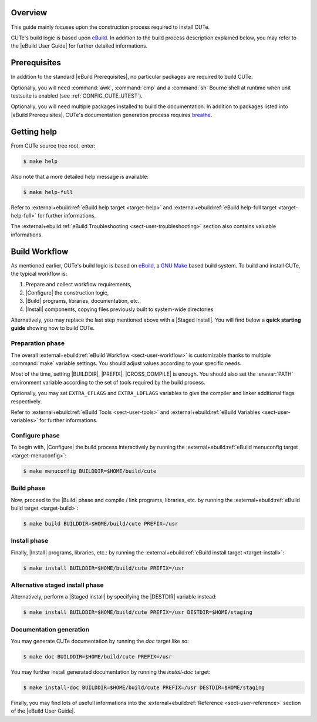 .. _breathe:              https://github.com/breathe-doc/breathe
.. _ebuild:               https://github.com/grgbr/ebuild/
.. _gnu_make:             https://www.gnu.org/software/make/
.. |eBuild|               replace:: `eBuild <ebuild_>`_
.. |eBuild User Guide|    replace:: :external+ebuild:doc:`eBuild User Guide <user>`
.. |eBuild Prerequisites| replace:: :external+ebuild:ref:`eBuild Prerequisites <sect-user-prerequisites>`
.. |Configure|            replace:: :external+ebuild:ref:`sect-user-configure`
.. |Build|                replace:: :external+ebuild:ref:`sect-user-build`
.. |Install|              replace:: :external+ebuild:ref:`sect-user-install`
.. |Staged install|       replace:: :external+ebuild:ref:`sect-user-staged-install`
.. |BUILDDIR|             replace:: :external+ebuild:ref:`var-builddir`
.. |PREFIX|               replace:: :external+ebuild:ref:`var-prefix`
.. |CROSS_COMPILE|        replace:: :external+ebuild:ref:`var-cross_compile`
.. |DESTDIR|              replace:: :external+ebuild:ref:`var-destdir`
.. |GNU Make|             replace:: `GNU Make <gnu_make_>`_

Overview
========

This guide mainly focuses upon the construction process required to install
CUTe.

CUTe's build logic is based upon |eBuild|. In addition to the build process
description explained below, you may refer to the |eBuild User Guide|
for further detailed informations.

Prerequisites
=============

In addition to the standard |eBuild Prerequisites|, no particular packages are
required to build CUTe.

Optionally, you will need :command:`awk`, :command:`cmp` and a :command:`sh`
Bourne shell at runtime when unit testsuite is enabled (see
:ref:`CONFIG_CUTE_UTEST`).

Optionally, you will need multiple packages installed to build the
documentation. In addition to packages listed into |eBuild Prerequisites|,
CUTe's documentation generation process requires breathe_.

Getting help
============

From CUTe source tree root, enter:

.. code-block:: console

   $ make help

Also note that a more detailed help message is available:

.. code-block:: console

   $ make help-full

Refer to :external+ebuild:ref:`eBuild help target <target-help>` and
:external+ebuild:ref:`eBuild help-full target <target-help-full>` for further
informations.

The :external+ebuild:ref:`eBuild Troubleshooting <sect-user-troubleshooting>`
section also contains valuable informations.

Build Workflow
==============

As mentioned earlier, CUTe's build logic is based on |eBuild|, a |GNU make|
based build system. To build and install CUTe, the typical workflow is:

#. Prepare and collect workflow requirements,
#. |Configure| the construction logic,
#. |Build| programs, libraries, documentation, etc.,
#. |Install| components, copying files previously built to
   system-wide directories

Alternatively, you may replace the last step mentioned above with a |Staged
Install|. You will find below a **quick starting guide** showing how to build
CUTe.

Preparation phase
-----------------

The overall :external+ebuild:ref:`eBuild Workflow <sect-user-workflow>` is
customizable thanks to multiple :command:`make` variable settings. You should
adjust values according to your specific needs.

Most of the time, setting |BUILDDIR|, |PREFIX|, |CROSS_COMPILE| is enough.
You should also set the :envvar:`PATH` environment variable according to the
set of tools required by the build process.

Optionally, you may set ``EXTRA_CFLAGS`` and ``EXTRA_LDFLAGS`` variables to
give the compiler and linker additional flags respectively.

Refer to :external+ebuild:ref:`eBuild Tools <sect-user-tools>` and
:external+ebuild:ref:`eBuild Variables <sect-user-variables>` for further
informations.

.. _workflow-configure-phase:
   
Configure phase
---------------

To begin with, |Configure| the build process interactively by running the
:external+ebuild:ref:`eBuild menuconfig target <target-menuconfig>`:

.. code-block:: console

   $ make menuconfig BUILDDIR=$HOME/build/cute

Build phase
-----------

Now, proceed to the |Build| phase and compile / link programs, libraries, etc.
by running the :external+ebuild:ref:`eBuild build target <target-build>`:

.. code-block:: console

   $ make build BUILDDIR=$HOME/build/cute PREFIX=/usr
 
Install phase
-------------

Finally, |Install| programs, libraries, etc.: by running the
:external+ebuild:ref:`eBuild install target <target-install>`:

.. code-block:: console
   
   $ make install BUILDDIR=$HOME/build/cute PREFIX=/usr
 
Alternative staged install phase
--------------------------------

Alternatively, perform a |Staged install| by specifying the |DESTDIR| variable
instead:
   
.. code-block:: console

   $ make install BUILDDIR=$HOME/build/cute PREFIX=/usr DESTDIR=$HOME/staging

Documentation generation
------------------------

You may generate CUTe documentation by running the `doc` target like so:

.. code-block:: console

   $ make doc BUILDDIR=$HOME/build/cute PREFIX=/usr

You may further install generated documentation by running the `install-doc`
target:

.. code-block:: console

   $ make install-doc BUILDDIR=$HOME/build/cute PREFIX=/usr DESTDIR=$HOME/staging

Finally, you may find lots of usefull informations into the
:external+ebuild:ref:`Reference <sect-user-reference>` section of the |eBuild
User Guide|.
